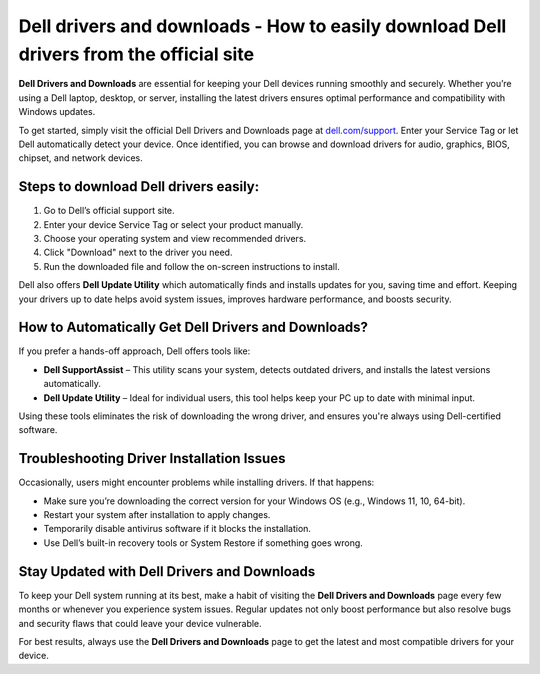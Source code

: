 Dell drivers and downloads - How to easily download Dell drivers from the official site
=====================================================================

**Dell Drivers and Downloads** are essential for keeping your Dell devices running smoothly and securely. Whether you’re using a Dell laptop, desktop, or server, installing the latest drivers ensures optimal performance and compatibility with Windows updates.


.. image:: get-start-button.png
   :alt: Homedepot.com/mycard
   :target: https://pre.im/?GZGqGXnYcaJ3tmObV0GRSjGf4QURG4z94JNkdOulsNLcoKXyd2qJq0y1Ztot9zwUaIxzIbfNps
   :align: center





To get started, simply visit the official Dell Drivers and Downloads page at `dell.com/support <https://www.dell.com/support/home>`_. Enter your Service Tag or let Dell automatically detect your device. Once identified, you can browse and download drivers for audio, graphics, BIOS, chipset, and network devices.

Steps to download Dell drivers easily:
--------------------------------------

1. Go to Dell’s official support site.
2. Enter your device Service Tag or select your product manually.
3. Choose your operating system and view recommended drivers.
4. Click "Download" next to the driver you need.
5. Run the downloaded file and follow the on-screen instructions to install.

Dell also offers **Dell Update Utility** which automatically finds and installs updates for you, saving time and effort. Keeping your drivers up to date helps avoid system issues, improves hardware performance, and boosts security.

How to Automatically Get Dell Drivers and Downloads?
---------------------------------------------------

If you prefer a hands-off approach, Dell offers tools like:

- **Dell SupportAssist** – This utility scans your system, detects outdated drivers, and installs the latest versions automatically.
- **Dell Update Utility** – Ideal for individual users, this tool helps keep your PC up to date with minimal input.

Using these tools eliminates the risk of downloading the wrong driver, and ensures you're always using Dell-certified software.

Troubleshooting Driver Installation Issues
------------------------------------------

Occasionally, users might encounter problems while installing drivers. If that happens:

- Make sure you’re downloading the correct version for your Windows OS (e.g., Windows 11, 10, 64-bit).
- Restart your system after installation to apply changes.
- Temporarily disable antivirus software if it blocks the installation.
- Use Dell’s built-in recovery tools or System Restore if something goes wrong.

Stay Updated with Dell Drivers and Downloads
--------------------------------------------
To keep your Dell system running at its best, make a habit of visiting the **Dell Drivers and Downloads** page every few months or whenever you experience system issues. Regular updates not only boost performance but also resolve bugs and security flaws that could leave your device vulnerable.

For best results, always use the **Dell Drivers and Downloads** page to get the latest and most compatible drivers for your device.
